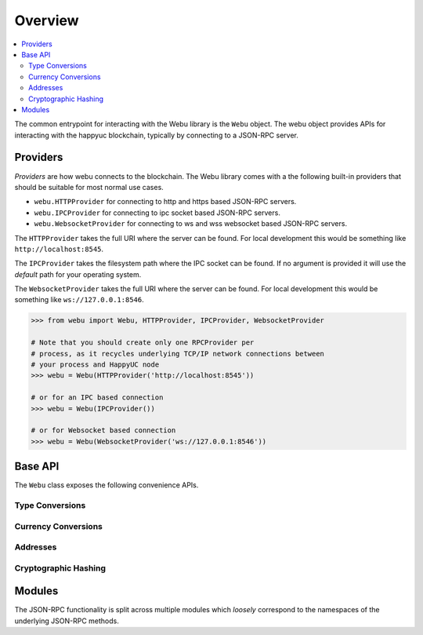 Overview
========

.. contents:: :local:

The common entrypoint for interacting with the Webu library is the ``Webu``
object.  The webu object provides APIs for interacting with the happyuc
blockchain, typically by connecting to a JSON-RPC server.


Providers
---------

*Providers* are how webu connects to the blockchain.  The Webu library comes
with a the following built-in providers that should be suitable for most normal
use cases.

- ``webu.HTTPProvider`` for connecting to http and https based JSON-RPC servers.
- ``webu.IPCProvider`` for connecting to ipc socket based JSON-RPC servers.
- ``webu.WebsocketProvider`` for connecting to ws and wss websocket based JSON-RPC servers.

The ``HTTPProvider`` takes the full URI where the server can be found.  For
local development this would be something like ``http://localhost:8545``.

The ``IPCProvider`` takes the filesystem path where the IPC socket can be
found.  If no argument is provided it will use the *default* path for your
operating system.

The ``WebsocketProvider`` takes the full URI where the server can be found.  For
local development this would be something like ``ws://127.0.0.1:8546``.

.. code-block:: python

    >>> from webu import Webu, HTTPProvider, IPCProvider, WebsocketProvider

    # Note that you should create only one RPCProvider per
    # process, as it recycles underlying TCP/IP network connections between
    # your process and HappyUC node
    >>> webu = Webu(HTTPProvider('http://localhost:8545'))

    # or for an IPC based connection
    >>> webu = Webu(IPCProvider())

    # or for Websocket based connection
    >>> webu = Webu(WebsocketProvider('ws://127.0.0.1:8546'))


Base API
--------

The ``Webu`` class exposes the following convenience APIs.


.. _overview_type_conversions:

Type Conversions
~~~~~~~~~~~~~~~~

.. py:method:: Webu.toHex(primitive=None, hexstr=None, text=None)

    Takes a variety of inputs and returns it in its hexidecimal representation.
    It follows the rules for converting to hex in the
    `JSON-RPC spec`_

    .. code-block:: python

        >>> Webu.toHex(0)
        '0x0'
        >>> Webu.toHex(1)
        '0x1'
        >>> Webu.toHex(0x0)
        '0x0'
        >>> Webu.toHex(0x000F)
        '0xf'
        >>> Webu.toHex(b'')
        '0x'
        >>> Webu.toHex(b'\x00\x0F')
        '0x000f'
        >>> Webu.toHex(False)
        '0x0'
        >>> Webu.toHex(True)
        '0x1'
        >>> Webu.toHex(hexstr='0x000F')
        '0x000f'
        >>> Webu.toHex(hexstr='000F')
        '0x000f'
        >>> Webu.toHex(text='')
        '0x'
        >>> Webu.toHex(text='cowmö')
        '0x636f776dc3b6'

.. _JSON-RPC spec: https://github.com/happyuc-project/wiki/wiki/JSON-RPC#hex-value-encoding

.. py:method:: Webu.toText(primitive=None, hexstr=None, text=None)

    Takes a variety of inputs and returns its string equivalent.
    Text gets decoded as UTF-8.


    .. code-block:: python

        >>> Webu.toText(0x636f776dc3b6)
        'cowmö'
        >>> Webu.toText(b'cowm\xc3\xb6')
        'cowmö'
        >>> Webu.toText(hexstr='0x636f776dc3b6')
        'cowmö'
        >>> Webu.toText(hexstr='636f776dc3b6')
        'cowmö'
        >>> Webu.toText(text='cowmö')
        'cowmö'


.. py:method:: Webu.toBytes(primitive=None, hexstr=None, text=None)

    Takes a variety of inputs and returns its bytes equivalent.
    Text gets encoded as UTF-8.


    .. code-block:: python

        >>> Webu.toBytes(0)
        b'\x00'
        >>> Webu.toBytes(0x000F)
        b'\x0f'
        >>> Webu.toBytes(b'')
        b''
        >>> Webu.toBytes(b'\x00\x0F')
        b'\x00\x0f'
        >>> Webu.toBytes(False)
        b'\x00'
        >>> Webu.toBytes(True)
        b'\x01'
        >>> Webu.toBytes(hexstr='0x000F')
        b'\x00\x0f'
        >>> Webu.toBytes(hexstr='000F')
        b'\x00\x0f'
        >>> Webu.toBytes(text='')
        b''
        >>> Webu.toBytes(text='cowmö')
        b'cowm\xc3\xb6'


.. py:method:: Webu.toInt(primitive=None, hexstr=None, text=None)

    Takes a variety of inputs and returns its integer equivalent.


    .. code-block:: python

        >>> Webu.toInt(0)
        0
        >>> Webu.toInt(0x000F)
        15
        >>> Webu.toInt(b'\x00\x0F')
        15
        >>> Webu.toInt(False)
        0
        >>> Webu.toInt(True)
        1
        >>> Webu.toInt(hexstr='0x000F')
        15
        >>> Webu.toInt(hexstr='000F')
        15

.. _overview_currency_conversions:

Currency Conversions
~~~~~~~~~~~~~~~~~~~~~

.. py:method:: Webu.toWei(value, currency)

    Returns the value in the denomination specified by the ``currency`` argument
    converted to wei.


    .. code-block:: python

        >>> Webu.toWei(1, 'huc')
        1000000000000000000


.. py:method:: Webu.fromWei(value, currency)

    Returns the value in wei converted to the given currency. The value is returned
    as a ``Decimal`` to ensure precision down to the wei.


    .. code-block:: python

        >>> webu.fromWei(1000000000000000000, 'huc')
        Decimal('1')


.. _overview_addresses:

Addresses
~~~~~~~~~~~~~~~~

.. py:method:: Webu.isAddress(value)

    Returns ``True`` if the value is one of the recognized address formats.

    * Allows for both ``0x`` prefixed and non-prefixed values.
    * If the address contains mixed upper and lower cased characters this function also
      checks if the address checksum is valid according to `EIP55`_

    .. code-block:: python

        >>> webu.isAddress('0xd3CdA913deB6f67967B99D67aCDFa1712C293601')
        True


.. py:method:: Webu.isChecksumAddress(value)

    Returns ``True`` if the value is a valid `EIP55`_ checksummed address


    .. code-block:: python

        >>> webu.isChecksumAddress('0xd3CdA913deB6f67967B99D67aCDFa1712C293601')
        True
        >>> webu.isChecksumAddress('0xd3cda913deb6f67967b99d67acdfa1712c293601')
        False


.. py:method:: Webu.toChecksumAddress(value)

    Returns the given address with an `EIP55`_ checksum.


    .. code-block:: python

        >>> Webu.toChecksumAddress('0xd3cda913deb6f67967b99d67acdfa1712c293601')
        '0xd3CdA913deB6f67967B99D67aCDFa1712C293601'

.. _EIP55: https://github.com/happyuc-project/EIPs/issues/55


.. _overview_hashing:

Cryptographic Hashing
~~~~~~~~~~~~~~~~~~~~~

.. py:classmethod:: Webu.sha3(primitive=None, hexstr=None, text=None)

    Returns the Keccak SHA256 of the given value. Text is encoded to UTF-8 before
    computing the hash, just like Solidity. Any of the following are
    valid and equivalent:

    .. code-block:: python

        >>> Webu.sha3(0x747874)
        >>> Webu.sha3(b'\x74\x78\x74')
        >>> Webu.sha3(hexstr='0x747874')
        >>> Webu.sha3(hexstr='747874')
        >>> Webu.sha3(text='txt')
        HexBytes('0xd7278090a36507640ea6b7a0034b69b0d240766fa3f98e3722be93c613b29d2e')

.. py:classmethod:: Webu.soliditySha3(abi_types, value)

    Returns the sha3 as it would be computed by the solidity ``sha3`` function
    on the provided ``value`` and ``abi_types``.  The ``abi_types`` value
    should be a list of solidity type strings which correspond to each of the
    provided values.


    .. code-block:: python

        >>> Webu.soliditySha3(['bool'], True)
        HexBytes("0x5fe7f977e71dba2ea1a68e21057beebb9be2ac30c6410aa38d4f3fbe41dcffd2")

        >>> Webu.soliditySha3(['uint8', 'uint8', 'uint8'], [97, 98, 99])
        HexBytes("0x4e03657aea45a94fc7d47ba826c8d667c0d1e6e33a64a036ec44f58fa12d6c45")

        >>> Webu.soliditySha3(['uint8[]'], [[97, 98, 99]])
        HexBytes("0x233002c671295529bcc50b76a2ef2b0de2dac2d93945fca745255de1a9e4017e")

        >>> Webu.soliditySha3(['address'], ["0x49eddd3769c0712032808d86597b84ac5c2f5614"])
        HexBytes("0x2ff37b5607484cd4eecf6d13292e22bd6e5401eaffcc07e279583bc742c68882")

        >>> Webu.soliditySha3(['address'], ["happyucfoundation.eth"])
        HexBytes("0x913c99ea930c78868f1535d34cd705ab85929b2eaaf70fcd09677ecd6e5d75e9")

Modules
-------

The JSON-RPC functionality is split across multiple modules which *loosely*
correspond to the namespaces of the underlying JSON-RPC methods.
